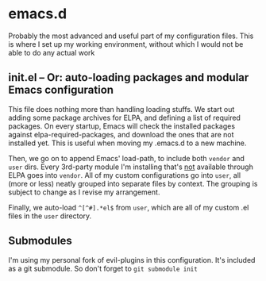 * emacs.d

Probably the most advanced and useful part of my configuration files. This is where I set up my working environment, without which I would not be able to do any actual work

** init.el -- Or: auto-loading packages and modular Emacs configuration

This file does nothing more than handling loading stuffs. We start out adding some package archives for ELPA, and defining a list of required packages.
On every startup, Emacs will check the installed packages against elpa-required-packages, and download the ones that are not installed yet.
This is useful when moving my .emacs.d to a new machine.

Then, we go on to append Emacs' load-path, to include both =vendor= and =user= dirs.
Every 3rd-party module I'm installing that's _not_ available through ELPA goes into =vendor=.
All of my custom configurations go into =user=, all (more or less) neatly grouped into separate files by context. The grouping is subject to change as I revise my arrangement.

Finally, we auto-load =^[^#].*el$= from =user=, which are all of my custom .el files in the =user= directory.


** Submodules

I'm using my personal fork of evil-plugins in this configuration. It's included as a git submodule. So don't forget to =git submodule init=
